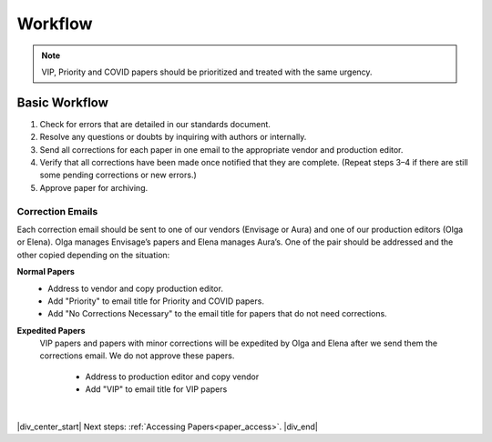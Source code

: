 

.. _workflow:

Workflow
========

.. Note::
	
	VIP, Priority and COVID papers should be prioritized and treated with the same urgency.


Basic Workflow
--------------
#. Check for errors that are detailed in our standards document.
#. Resolve any questions or doubts by inquiring with authors or internally.
#. Send all corrections for each paper in one email to the appropriate vendor and production editor.
#. Verify that all corrections have been made once notified that they are complete. (Repeat steps 3–4 if there are still some pending corrections or new errors.)
#. Approve paper for archiving.


Correction Emails
^^^^^^^^^^^^^^^^^
Each correction email should be sent to one of our vendors (Envisage or Aura) and one of our production editors (Olga or Elena). Olga manages Envisage’s papers and Elena manages Aura’s. One of the pair should be addressed and the other copied depending on the situation:

**Normal Papers**
	- Address to vendor and copy production editor.
	- Add "Priority" to email title for Priority and COVID papers.
	- Add "No Corrections Necessary" to the email title for papers that do not need corrections.

**Expedited Papers**
    VIP papers and papers with minor corrections will be expedited by Olga and Elena after we send them the corrections email. We do not approve these papers.

	- Address to production editor and copy vendor
	- Add "VIP" to email title for VIP papers


|

|div_center_start| Next steps: :ref:`Accessing Papers<paper_access>`. |div_end|


.. |br| raw:: html

   <br />

.. |div_center_start| raw:: html

   <div style="text-align:center">

.. |div_end| raw:: html
   
   </div>

.. |span_format_start| raw:: html
   
   <span style='font-family:"Source Code Pro", sans-serif; font-weight: bold; text-align:center;'>

.. |span_end| raw:: html
   
   </span>